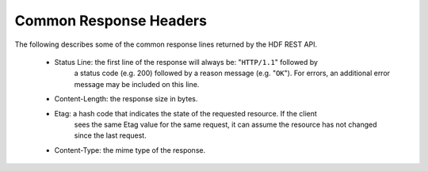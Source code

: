 ***************************
Common Response Headers
***************************

The following describes some of the common response lines returned by the HDF REST API.

 * Status Line: the first line of the response will always be: "``HTTP/1.1``" followed by 
    a status code (e.g. 200) followed by a reason message (e.g. "``OK``").  For errors, 
    an additional error message may be included on this line.

 * Content-Length: the response size in bytes.

 * Etag: a hash code that indicates the state of the requested resource.  If the client
    sees the same Etag value for the same request, it can assume the resource has not           
    changed since the last request.

 * Content-Type: the mime type of the response.

